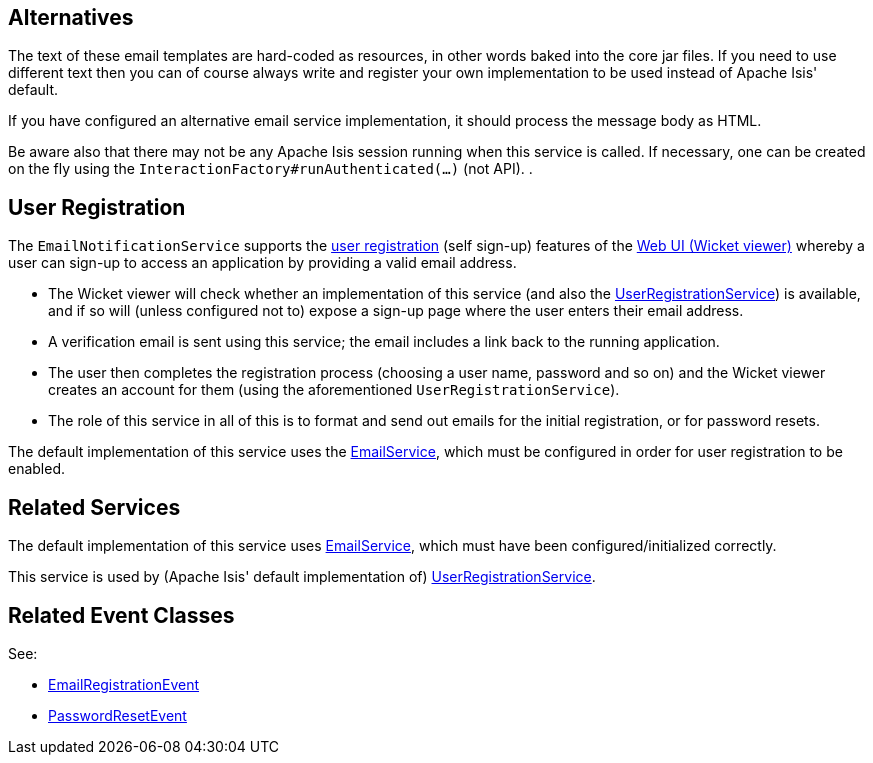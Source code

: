 
:Notice: Licensed to the Apache Software Foundation (ASF) under one or more contributor license agreements. See the NOTICE file distributed with this work for additional information regarding copyright ownership. The ASF licenses this file to you under the Apache License, Version 2.0 (the "License"); you may not use this file except in compliance with the License. You may obtain a copy of the License at. http://www.apache.org/licenses/LICENSE-2.0 . Unless required by applicable law or agreed to in writing, software distributed under the License is distributed on an "AS IS" BASIS, WITHOUT WARRANTIES OR  CONDITIONS OF ANY KIND, either express or implied. See the License for the specific language governing permissions and limitations under the License.


== Alternatives

The text of these email templates are hard-coded as resources, in other words baked into the core jar files.
If you need to use different text then you can of course always write and register your own implementation to be used instead of Apache Isis' default.

If you have configured an alternative email service implementation, it should process the message body as HTML.

Be aware also that there may not be any Apache Isis session running when this service is called.
If necessary, one can be created on the fly using the `InteractionFactory#runAuthenticated(...)` (not API).
.

== User Registration

The `EmailNotificationService` supports the xref:vw:ROOT:features.adoc#user-registration[user registration] (self sign-up) features of the xref:vw:ROOT:about.adoc[Web UI (Wicket viewer)] whereby a user can sign-up to access an application by providing a valid email address.

* The Wicket viewer will check whether an implementation of this service (and also the xref:refguide:applib:index/services/userreg/UserRegistrationService.adoc[UserRegistrationService]) is available, and if so will (unless configured not to) expose a sign-up page where the user enters their email address.

* A verification email is sent using this service; the email includes a link back to the running application.

* The user then completes the registration process (choosing a user name, password and so on) and the Wicket viewer creates an account for them (using the aforementioned `UserRegistrationService`).

* The role of this service in all of this is to format and send out emails for the initial registration, or for password resets.

The default implementation of this service uses the xref:refguide:applib:index/services/email/EmailService.adoc[EmailService], which must be configured in order for user registration to be enabled.


== Related Services

The default implementation of this service uses xref:refguide:applib:index/services/email/EmailService.adoc[EmailService], which must have been configured/initialized correctly.

This service is used by (Apache Isis' default implementation of) xref:refguide:applib:index/services/userreg/UserRegistrationService.adoc[UserRegistrationService].


== Related Event Classes

See:

* xref:refguide:applib:index/services/userreg/events/EmailRegistrationEvent.adoc[EmailRegistrationEvent]
* xref:refguide:applib:index/services/userreg/events/PasswordResetEvent.adoc[PasswordResetEvent]



